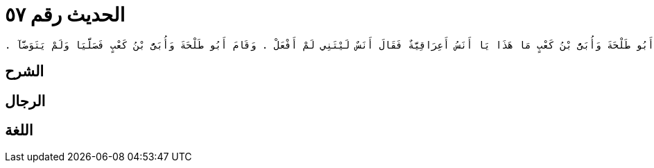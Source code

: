 
= الحديث رقم ٥٧

[quote.hadith]
----
وَحَدَّثَنِي عَنْ مَالِكٍ، عَنْ مُوسَى بْنِ عُقْبَةَ، عَنْ عَبْدِ الرَّحْمَنِ بْنِ زَيْدٍ الأَنْصَارِيِّ، أَنَّ أَنَسَ بْنَ مَالِكٍ، قَدِمَ مِنَ الْعِرَاقِ فَدَخَلَ عَلَيْهِ أَبُو طَلْحَةَ وَأُبَىُّ بْنُ كَعْبٍ فَقَرَّبَ لَهُمَا طَعَامًا قَدْ مَسَّتْهُ النَّارُ فَأَكَلُوا مِنْهُ فَقَامَ أَنَسٌ فَتَوَضَّأَ فَقَالَ أَبُو طَلْحَةَ وَأُبَىُّ بْنُ كَعْبٍ مَا هَذَا يَا أَنَسُ أَعِرَاقِيَّةٌ فَقَالَ أَنَسٌ لَيْتَنِي لَمْ أَفْعَلْ ‏.‏ وَقَامَ أَبُو طَلْحَةَ وَأُبَىُّ بْنُ كَعْبٍ فَصَلَّيَا وَلَمْ يَتَوَضَّآ ‏.‏
----

== الشرح

== الرجال

== اللغة
    